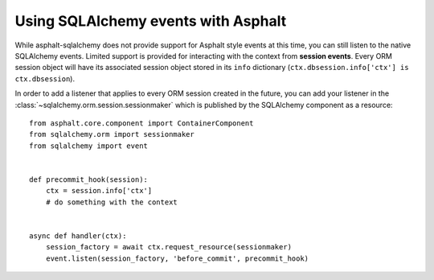 Using SQLAlchemy events with Asphalt
====================================

While asphalt-sqlalchemy does not provide support for Asphalt style events at this time, you can
still listen to the native SQLAlchemy events. Limited support is provided for interacting with the
context from **session events**. Every ORM session object will have its associated session object
stored in its ``info`` dictionary (``ctx.dbsession.info['ctx'] is ctx.dbsession``).

In order to add a listener that applies to every ORM session created in the future, you can add
your listener in the :class:`~sqlalchemy.orm.session.sessionmaker` which is published by the
SQLAlchemy component as a resource::

    from asphalt.core.component import ContainerComponent
    from sqlalchemy.orm import sessionmaker
    from sqlalchemy import event


    def precommit_hook(session):
        ctx = session.info['ctx']
        # do something with the context


    async def handler(ctx):
        session_factory = await ctx.request_resource(sessionmaker)
        event.listen(session_factory, 'before_commit', precommit_hook)

